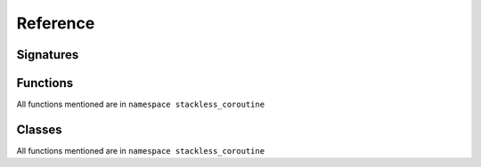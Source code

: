 Reference
=========

Signatures
----------

.. cpp:function:: BlockLambda(auto& context, auto& variables)

	Lambda that is passed to ``stackless_coroutine::make_block`` or ``stackless_coroutine::make_while_true``

	:param context: :cpp:class:`stackless_coroutine::context_type`
	:param variables: A reference to the coroutine variables class for this coroutine

.. cpp:function:: FirstBlockLambda(auto& context, auto& variables, auto&&... coroutine_parameters)


	First lambda that is passed to ``stackless_coroutine::make_block`` 

	:param context: :cpp:class:`stackless_coroutine::context_type`
	:param variables: A reference to the coroutine variables class for this coroutine
	:param coroutine_parameters: Parameters that are passed to the coroutine

.. cpp:function:: BlockLambdaAfterAsync(auto& context, auto& variables, auto&&... async_handler_parameters)


	Lambda that follows a call to a async function

	:param context: :cpp:class:`stackless_coroutine::context_type`
	:param variables: A reference to the coroutine variables class for this coroutine
	:param parameters: Parameters that are passed to the async handler

.. cpp:function:: CoroutineCompletionFunction(auto& variables, std::exception_ptr ep, stackless_coroutine::operation op)

	Lambda or function that is passed in to ``make_coroutine`` and is called exactly once upon completion of the coroutine

	:param variables: A reference to the coroutine variables class for this coroutine
	:param ep: An exception_ptr that has any exception that escaped a ``BlockLambda``. If no exception occurred, will be empty
	:param op: Enumeration of ``stackless_coroutine::operation`` which tells how the coroutine finished
		
		* ``stackless_coroutine::_done`` - Coroutine finished via exiting the last ``BlockLambda`` without any exceptions
		* ``stackless_coroutine::_return`` - Coroutine finished via ``context.do_return()`` or ``context.do_async_return()``. This indicates an early return.
		* ``stackless_coroutine::_exception`` - Coroutine finished via an exception that escaped a ``BlockLambda``. The exception will be in ``ep``.



 
Functions
---------

All functions mentioned are in ``namespace stackless_coroutine``




.. cpp:namespace:: stackless_coroutine



.. cpp:function :: template<class... BlockFunction> auto make_block(BlockFunction&& ... blockfunctions)

			Makes a block which is analogous to a block or compound statement in C++. This consists of a sequence of BlockFunctions

			:param blockfunctions: Sequence of ``BlockFunctions``

			:return: Returns a block which then may be passed to ``make_coroutine``

.. cpp:function :: template <class CoroutineVariables, class Block, class CoroutineCompletionFunction, class... ConstructorArguments> 	auto make_coroutine(Block block, CoroutineCompletionFunction f, ConstructorArguments &&... arguments) 

			Makes a coroutine.

			:param block: block created by call to ``make_block``

			:param f: ``CoroutineCompletionFunction`` which will be called when coroutine finishes

			:param arguments: Arguments to the construct of ``CoroutineVariables``

			:return: Returns a coroutine.

.. cpp:function :: template<class... BlockFunction> auto make_while_true(BlockFunction&& ... blockfunctions)

			Makes the equivalent of ``while(true){...}`
			``blockfunctions`` will be executed repeatedly until one of the follow happens

				 * Call to ``context.do_return``
				 * Call to ``context.do_async_return``
				 * An exception escapes a ``BlockLambda``

			:param blockfunctions: Sequence of ``BlockFunctions``

			:return: Returns a ``BlockLambda`` functor which may be used anywhere a ``BlockLambda`` is used. This allows ``make_while_true`` to be nested



Classes
-------

All functions mentioned are in ``namespace stackless_coroutine``

.. cpp:class:: context_type
	
	This is more a concept than a class. This is the type of ``context`` in ``BlockLambda``


	.. cpp:function:: template <class... T> void operator()(T &&... t)
		
		This will call the ``BlockLambdaAfterAsync`` passing ``t`` as the arguments after ``context`` and ``variables``
		Note this is only available if the ``BlockLambda`` has ``return context.do_async()``

	.. cpp:function::   operation do_return()

		Does an early return from the coroutine

	.. cpp:function::   async_result do_async_return()

		Same as ``do_return``, but used in a ``BlockLambda`` that calls ``context.do_async()`` in one or more branches of the lambda



	.. cpp:function::   operation do_break()

		Analogous to ``break``
		Breaks out of a ``make_while_true`` loop

	.. cpp:function::   async_result do_async_break()

		Same as ``do_break``, but used in a ``BlockLambda`` that calls ``context.do_async()`` in one or more branches of the lambda


	.. cpp:function::   operation do_continue()

		Analogous to ``continue``
		Goes to the top of a ``make_while_true`` loop

	.. cpp:function::   async_result do_async_continue()

		Same as ``do_continue``, but used in a ``BlockLambda`` that calls ``context.do_async()`` in one or more branches of the lambda

	.. cpp:function::   operation do_next()

		Goes to next ``BlockLambda`` in the sequence

	.. cpp:function::   async_result do_async()

		Signals to stackless_coroutine that an async function with ``context`` as the callback has been called.
		The coroutine will be suspended until the async function calls ``context`` resulting in the ``BlockLambdaAfterAsync`` (the ``BlockLambda`` following this ``BlockLambda``)
		being called with the arguments the async function passed to the callback



	.. cpp:function::  static coroutine_context_t get_context(void *v)

		Creates a ``coroutine_context_t`` from ``void*`` which points to the ``variables`` passed to ``BlockLamda``. The purpose of this static function is to
		enable easy interop with legacy C functions that take a function pointer and a ``void*`` that will be passed to the function callback







  


